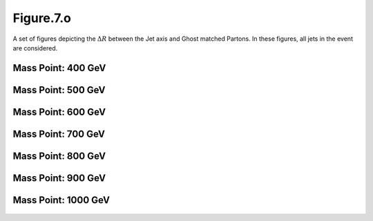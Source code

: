 .. _figure_7o:

Figure.7.o
----------

A set of figures depicting the :math:`\Delta R` between the Jet axis and Ghost matched Partons. 
In these figures, all jets in the event are considered.

Mass Point: 400 GeV
^^^^^^^^^^^^^^^^^^^

.. figure:: ./Mass.400.GeV/Figure.7.o.png
   :align: center

Mass Point: 500 GeV
^^^^^^^^^^^^^^^^^^^

.. figure:: ./Mass.500.GeV/Figure.7.o.png
   :align: center

Mass Point: 600 GeV
^^^^^^^^^^^^^^^^^^^

.. figure:: ./Mass.600.GeV/Figure.7.o.png
   :align: center

Mass Point: 700 GeV
^^^^^^^^^^^^^^^^^^^

.. figure:: ./Mass.700.GeV/Figure.7.o.png
   :align: center

Mass Point: 800 GeV
^^^^^^^^^^^^^^^^^^^

.. figure:: ./Mass.800.GeV/Figure.7.o.png
   :align: center

Mass Point: 900 GeV
^^^^^^^^^^^^^^^^^^^

.. figure:: ./Mass.900.GeV/Figure.7.o.png
   :align: center

Mass Point: 1000 GeV
^^^^^^^^^^^^^^^^^^^^

.. figure:: ./Mass.1000.GeV/Figure.7.o.png
   :align: center


